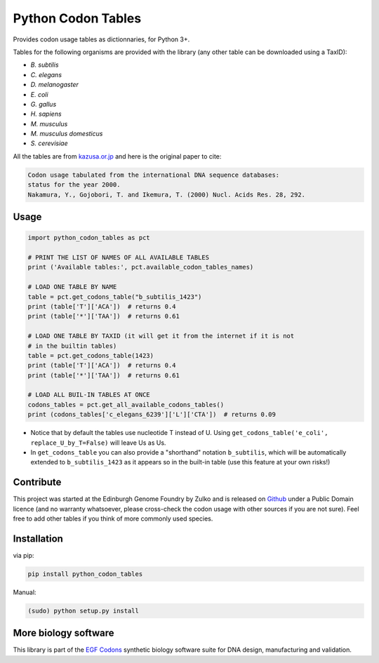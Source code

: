 Python Codon Tables
===================

.. image:: https://github.com/Edinburgh-Genome-Foundry/codon-usage-tables/actions/workflows/build.yml/badge.svg
    :target: https://github.com/Edinburgh-Genome-Foundry/codon-usage-tables/actions/workflows/build.yml
    :alt: GitHub CI build status

Provides codon usage tables as dictionnaries, for Python 3+.

Tables for the following organisms are provided with the library (any other
table can be downloaded using a TaxID):

- *B. subtilis*
- *C. elegans*
- *D. melanogaster*
- *E. coli*
- *G. gallus*
- *H. sapiens*
- *M. musculus*
- *M. musculus domesticus*
- *S. cerevisiae*

All the tables are from `kazusa.or.jp <http://www.kazusa.or.jp/codon/readme_codon.html>`_
and here is the original paper to cite:

.. code::

    Codon usage tabulated from the international DNA sequence databases:
    status for the year 2000.
    Nakamura, Y., Gojobori, T. and Ikemura, T. (2000) Nucl. Acids Res. 28, 292.

Usage
-----

.. code:: python

    import python_codon_tables as pct

    # PRINT THE LIST OF NAMES OF ALL AVAILABLE TABLES
    print ('Available tables:', pct.available_codon_tables_names)

    # LOAD ONE TABLE BY NAME
    table = pct.get_codons_table("b_subtilis_1423")
    print (table['T']['ACA'])  # returns 0.4
    print (table['*']['TAA'])  # returns 0.61

    # LOAD ONE TABLE BY TAXID (it will get it from the internet if it is not
    # in the builtin tables)
    table = pct.get_codons_table(1423)
    print (table['T']['ACA'])  # returns 0.4
    print (table['*']['TAA'])  # returns 0.61

    # LOAD ALL BUIL-IN TABLES AT ONCE
    codons_tables = pct.get_all_available_codons_tables()
    print (codons_tables['c_elegans_6239']['L']['CTA'])  # returns 0.09

- Notice that by default the tables use nucleotide T instead of U. Using ``get_codons_table('e_coli', replace_U_by_T=False)`` will leave Us as Us.

- In ``get_codons_table`` you can also provide a "shorthand" notation ``b_subtilis``, which will be automatically extended to ``b_subtilis_1423`` as it appears so in the built-in table (use this feature at your own risks!)

Contribute
----------

This project was started at the Edinburgh Genome Foundry by Zulko and is released on `Github <https://github.com/Edinburgh-Genome-Foundry/codon-usage-tables>`_ under a Public Domain licence (and no warranty whatsoever, please cross-check the codon usage with other sources if you are not sure). Feel free to add other tables if you think of more commonly used species.

Installation
------------

via pip:

.. code:: bash

    pip install python_codon_tables

Manual:

.. code:: bash

    (sudo) python setup.py install

More biology software
-----------------------

.. image:: https://raw.githubusercontent.com/Edinburgh-Genome-Foundry/Edinburgh-Genome-Foundry.github.io/master/static/imgs/logos/egf-codon-horizontal.png
  :target: https://edinburgh-genome-foundry.github.io/

This library is part of the `EGF Codons <https://edinburgh-genome-foundry.github.io/>`_ synthetic biology software suite for DNA design, manufacturing and validation.
